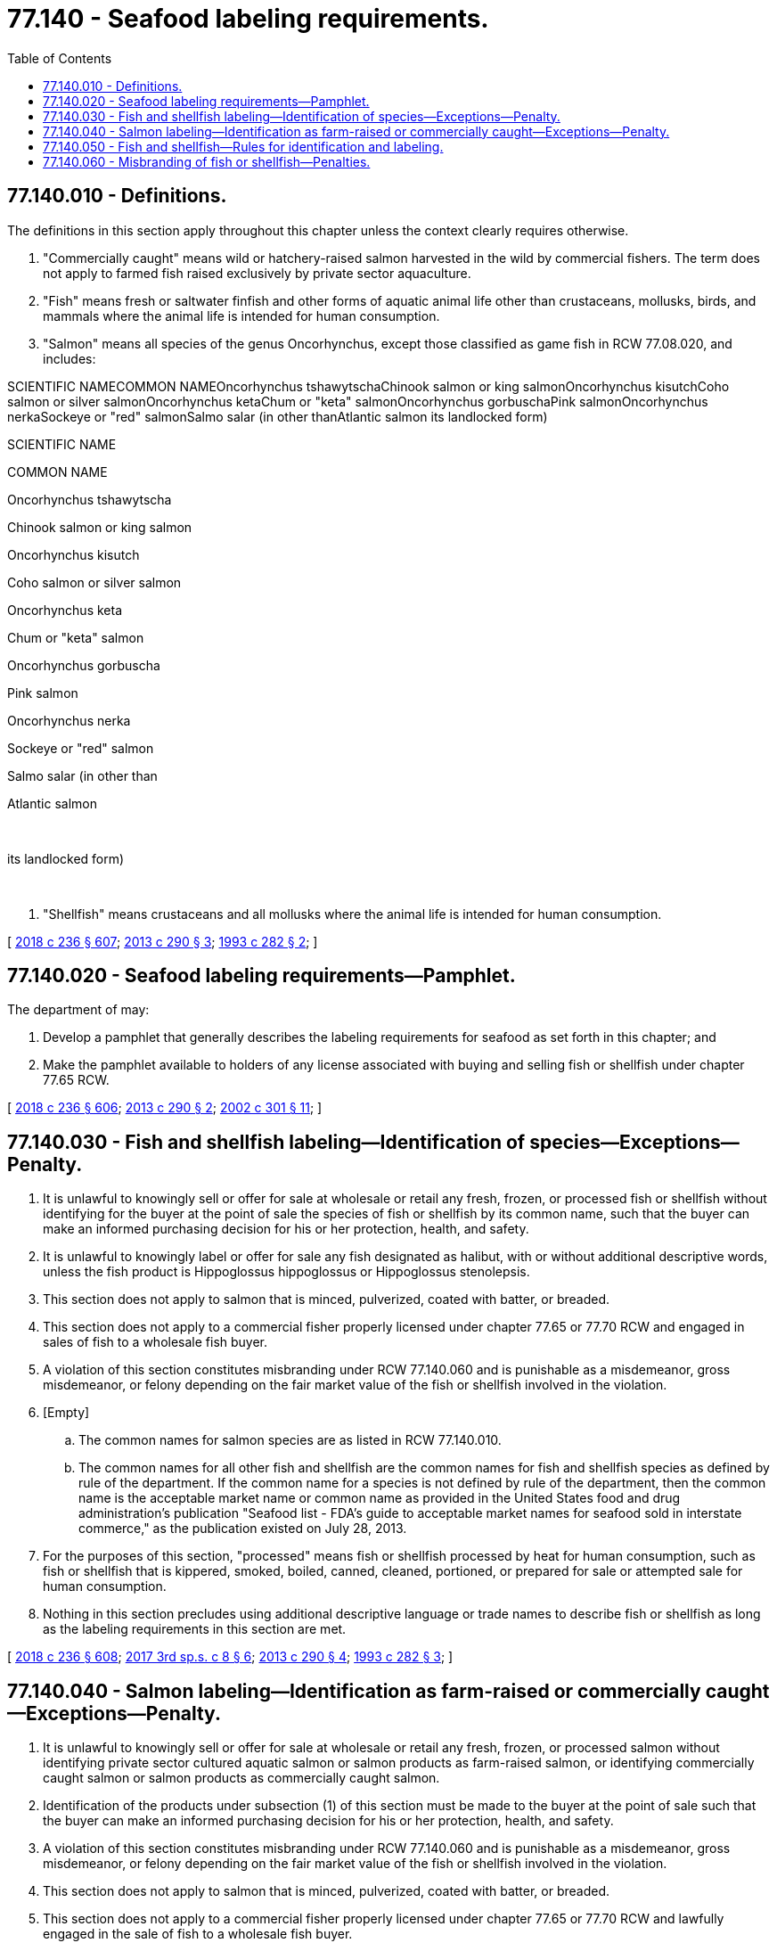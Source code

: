 = 77.140 - Seafood labeling requirements.
:toc:

== 77.140.010 - Definitions.
The definitions in this section apply throughout this chapter unless the context clearly requires otherwise.

. "Commercially caught" means wild or hatchery-raised salmon harvested in the wild by commercial fishers. The term does not apply to farmed fish raised exclusively by private sector aquaculture.

. "Fish" means fresh or saltwater finfish and other forms of aquatic animal life other than crustaceans, mollusks, birds, and mammals where the animal life is intended for human consumption.

. "Salmon" means all species of the genus Oncorhynchus, except those classified as game fish in RCW 77.08.020, and includes:

SCIENTIFIC NAMECOMMON NAMEOncorhynchus tshawytschaChinook salmon or king salmonOncorhynchus kisutchCoho salmon or silver salmonOncorhynchus ketaChum or "keta" salmonOncorhynchus gorbuschaPink salmonOncorhynchus nerkaSockeye or "red" salmonSalmo salar (in other thanAtlantic salmon its landlocked form) 

SCIENTIFIC NAME

COMMON NAME

Oncorhynchus tshawytscha

Chinook salmon or king salmon

Oncorhynchus kisutch

Coho salmon or silver salmon

Oncorhynchus keta

Chum or "keta" salmon

Oncorhynchus gorbuscha

Pink salmon

Oncorhynchus nerka

Sockeye or "red" salmon

Salmo salar (in other than

Atlantic salmon

 

its landlocked form)

 

. "Shellfish" means crustaceans and all mollusks where the animal life is intended for human consumption.

[ http://lawfilesext.leg.wa.gov/biennium/2017-18/Pdf/Bills/Session%20Laws/Senate/6318-S.SL.pdf?cite=2018%20c%20236%20§%20607[2018 c 236 § 607]; http://lawfilesext.leg.wa.gov/biennium/2013-14/Pdf/Bills/Session%20Laws/House/1200-S.SL.pdf?cite=2013%20c%20290%20§%203[2013 c 290 § 3]; http://lawfilesext.leg.wa.gov/biennium/1993-94/Pdf/Bills/Session%20Laws/Senate/5260.SL.pdf?cite=1993%20c%20282%20§%202[1993 c 282 § 2]; ]

== 77.140.020 - Seafood labeling requirements—Pamphlet.
The department of may:

. Develop a pamphlet that generally describes the labeling requirements for seafood as set forth in this chapter; and

. Make the pamphlet available to holders of any license associated with buying and selling fish or shellfish under chapter 77.65 RCW.

[ http://lawfilesext.leg.wa.gov/biennium/2017-18/Pdf/Bills/Session%20Laws/Senate/6318-S.SL.pdf?cite=2018%20c%20236%20§%20606[2018 c 236 § 606]; http://lawfilesext.leg.wa.gov/biennium/2013-14/Pdf/Bills/Session%20Laws/House/1200-S.SL.pdf?cite=2013%20c%20290%20§%202[2013 c 290 § 2]; http://lawfilesext.leg.wa.gov/biennium/2001-02/Pdf/Bills/Session%20Laws/House/2323-S.SL.pdf?cite=2002%20c%20301%20§%2011[2002 c 301 § 11]; ]

== 77.140.030 - Fish and shellfish labeling—Identification of species—Exceptions—Penalty.
. It is unlawful to knowingly sell or offer for sale at wholesale or retail any fresh, frozen, or processed fish or shellfish without identifying for the buyer at the point of sale the species of fish or shellfish by its common name, such that the buyer can make an informed purchasing decision for his or her protection, health, and safety.

. It is unlawful to knowingly label or offer for sale any fish designated as halibut, with or without additional descriptive words, unless the fish product is Hippoglossus hippoglossus or Hippoglossus stenolepsis.

. This section does not apply to salmon that is minced, pulverized, coated with batter, or breaded.

. This section does not apply to a commercial fisher properly licensed under chapter 77.65 or 77.70 RCW and engaged in sales of fish to a wholesale fish buyer.

. A violation of this section constitutes misbranding under RCW 77.140.060 and is punishable as a misdemeanor, gross misdemeanor, or felony depending on the fair market value of the fish or shellfish involved in the violation.

. [Empty]
.. The common names for salmon species are as listed in RCW 77.140.010.

.. The common names for all other fish and shellfish are the common names for fish and shellfish species as defined by rule of the department. If the common name for a species is not defined by rule of the department, then the common name is the acceptable market name or common name as provided in the United States food and drug administration's publication "Seafood list - FDA's guide to acceptable market names for seafood sold in interstate commerce," as the publication existed on July 28, 2013.

. For the purposes of this section, "processed" means fish or shellfish processed by heat for human consumption, such as fish or shellfish that is kippered, smoked, boiled, canned, cleaned, portioned, or prepared for sale or attempted sale for human consumption.

. Nothing in this section precludes using additional descriptive language or trade names to describe fish or shellfish as long as the labeling requirements in this section are met.

[ http://lawfilesext.leg.wa.gov/biennium/2017-18/Pdf/Bills/Session%20Laws/Senate/6318-S.SL.pdf?cite=2018%20c%20236%20§%20608[2018 c 236 § 608]; http://lawfilesext.leg.wa.gov/biennium/2017-18/Pdf/Bills/Session%20Laws/House/1597-S.SL.pdf?cite=2017%203rd%20sp.s.%20c%208%20§%206[2017 3rd sp.s. c 8 § 6]; http://lawfilesext.leg.wa.gov/biennium/2013-14/Pdf/Bills/Session%20Laws/House/1200-S.SL.pdf?cite=2013%20c%20290%20§%204[2013 c 290 § 4]; http://lawfilesext.leg.wa.gov/biennium/1993-94/Pdf/Bills/Session%20Laws/Senate/5260.SL.pdf?cite=1993%20c%20282%20§%203[1993 c 282 § 3]; ]

== 77.140.040 - Salmon labeling—Identification as farm-raised or commercially caught—Exceptions—Penalty.
. It is unlawful to knowingly sell or offer for sale at wholesale or retail any fresh, frozen, or processed salmon without identifying private sector cultured aquatic salmon or salmon products as farm-raised salmon, or identifying commercially caught salmon or salmon products as commercially caught salmon.

. Identification of the products under subsection (1) of this section must be made to the buyer at the point of sale such that the buyer can make an informed purchasing decision for his or her protection, health, and safety.

. A violation of this section constitutes misbranding under RCW 77.140.060 and is punishable as a misdemeanor, gross misdemeanor, or felony depending on the fair market value of the fish or shellfish involved in the violation.

. This section does not apply to salmon that is minced, pulverized, coated with batter, or breaded.

. This section does not apply to a commercial fisher properly licensed under chapter 77.65 or 77.70 RCW and lawfully engaged in the sale of fish to a wholesale fish buyer.

. Nothing in this section precludes using additional descriptive language or trade names to describe fish or shellfish as long as the labeling requirements of this section are met.

[ http://lawfilesext.leg.wa.gov/biennium/2017-18/Pdf/Bills/Session%20Laws/Senate/6318-S.SL.pdf?cite=2018%20c%20236%20§%20609[2018 c 236 § 609]; http://lawfilesext.leg.wa.gov/biennium/2017-18/Pdf/Bills/Session%20Laws/House/1597-S.SL.pdf?cite=2017%203rd%20sp.s.%20c%208%20§%207[2017 3rd sp.s. c 8 § 7]; http://lawfilesext.leg.wa.gov/biennium/2013-14/Pdf/Bills/Session%20Laws/House/1200-S.SL.pdf?cite=2013%20c%20290%20§%205[2013 c 290 § 5]; http://lawfilesext.leg.wa.gov/biennium/2003-04/Pdf/Bills/Session%20Laws/Senate/5172.SL.pdf?cite=2003%20c%2039%20§%2029[2003 c 39 § 29]; http://lawfilesext.leg.wa.gov/biennium/1993-94/Pdf/Bills/Session%20Laws/Senate/5260.SL.pdf?cite=1993%20c%20282%20§%204[1993 c 282 § 4]; ]

== 77.140.050 - Fish and shellfish—Rules for identification and labeling.
To promote honesty and fair dealing for consumers and to protect public health and safety, the director, may adopt rules as necessary to:

. Establish and implement a reasonable definition and identification standard for species of fish and shellfish that are sold for human consumption;

. Provide procedures for enforcing this chapter's fish and shellfish labeling requirements and misbranding prohibitions.

[ http://lawfilesext.leg.wa.gov/biennium/2017-18/Pdf/Bills/Session%20Laws/Senate/6318-S.SL.pdf?cite=2018%20c%20236%20§%20610[2018 c 236 § 610]; http://lawfilesext.leg.wa.gov/biennium/2013-14/Pdf/Bills/Session%20Laws/House/1200-S.SL.pdf?cite=2013%20c%20290%20§%206[2013 c 290 § 6]; http://lawfilesext.leg.wa.gov/biennium/1993-94/Pdf/Bills/Session%20Laws/House/2590.SL.pdf?cite=1994%20c%20264%20§%2039[1994 c 264 § 39]; http://lawfilesext.leg.wa.gov/biennium/1993-94/Pdf/Bills/Session%20Laws/Senate/5260.SL.pdf?cite=1993%20c%20282%20§%205[1993 c 282 § 5]; ]

== 77.140.060 - Misbranding of fish or shellfish—Penalties.
. A person is guilty of unlawful misbranding of fish or shellfish in the third degree if the person commits an act that violates RCW 77.140.030 or 77.140.040, and the misbranding involves fish or shellfish with a fair market value up to five hundred dollars. Unlawful misbranding of fish or shellfish in the third degree is a misdemeanor.

. A person is guilty of unlawful misbranding of fish or shellfish in the second degree if the person commits an act that violates RCW 77.140.030 or 77.140.040, and the misbranding involves fish or shellfish with a fair market value of five hundred dollars or more, up to five thousand dollars. Unlawful misbranding of fish or shellfish in the second degree is a gross misdemeanor.

. A person is guilty of unlawful misbranding of fish or shellfish in the first degree if the person commits an act that violates RCW 77.140.030 or 77.140.040, and the misbranding involves fish or shellfish with a fair market value of five thousand dollars or more. Unlawful misbranding of fish or shellfish in the first degree is a class C felony.

[ http://lawfilesext.leg.wa.gov/biennium/2017-18/Pdf/Bills/Session%20Laws/Senate/6318-S.SL.pdf?cite=2018%20c%20236%20§%20611[2018 c 236 § 611]; http://lawfilesext.leg.wa.gov/biennium/2013-14/Pdf/Bills/Session%20Laws/House/1200-S.SL.pdf?cite=2013%20c%20290%20§%207[2013 c 290 § 7]; ]

